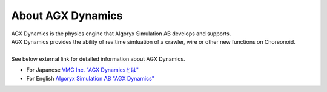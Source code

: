 
About AGX Dynamics
====================
| AGX Dynamics is the physics engine that Algoryx Simulation AB develops and supports.
| AGX Dynamics provides the ability of realtime simluation of a crawler, wire or other new functions on Choreonoid.
| 
| See below external link for detailed information about AGX Dynamics.


* For Japanese `VMC Inc. "AGX Dynamicsとは" <http://www.vmc-motion.com/14416057938792>`_
* For English `Algoryx Simulation AB "AGX Dynamics" <https://www.algoryx.se/products/agx-dynamics/>`_
